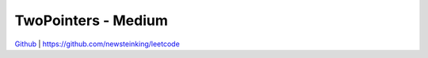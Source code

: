 TwoPointers - Medium
=======================================


`Github <https://github.com/newsteinking/leetcode>`_ | https://github.com/newsteinking/leetcode


